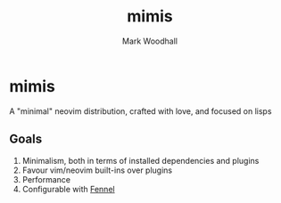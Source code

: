 #+TITLE: mimis
#+AUTHOR: Mark Woodhall

* mimis

  A "minimal" neovim distribution, crafted with love, and focused on lisps

** Goals

   1. Minimalism, both in terms of installed dependencies and plugins
   2. Favour vim/neovim built-ins over plugins
   3. Performance
   4. Configurable with [[https://fennel-lang.org/][Fennel]]
